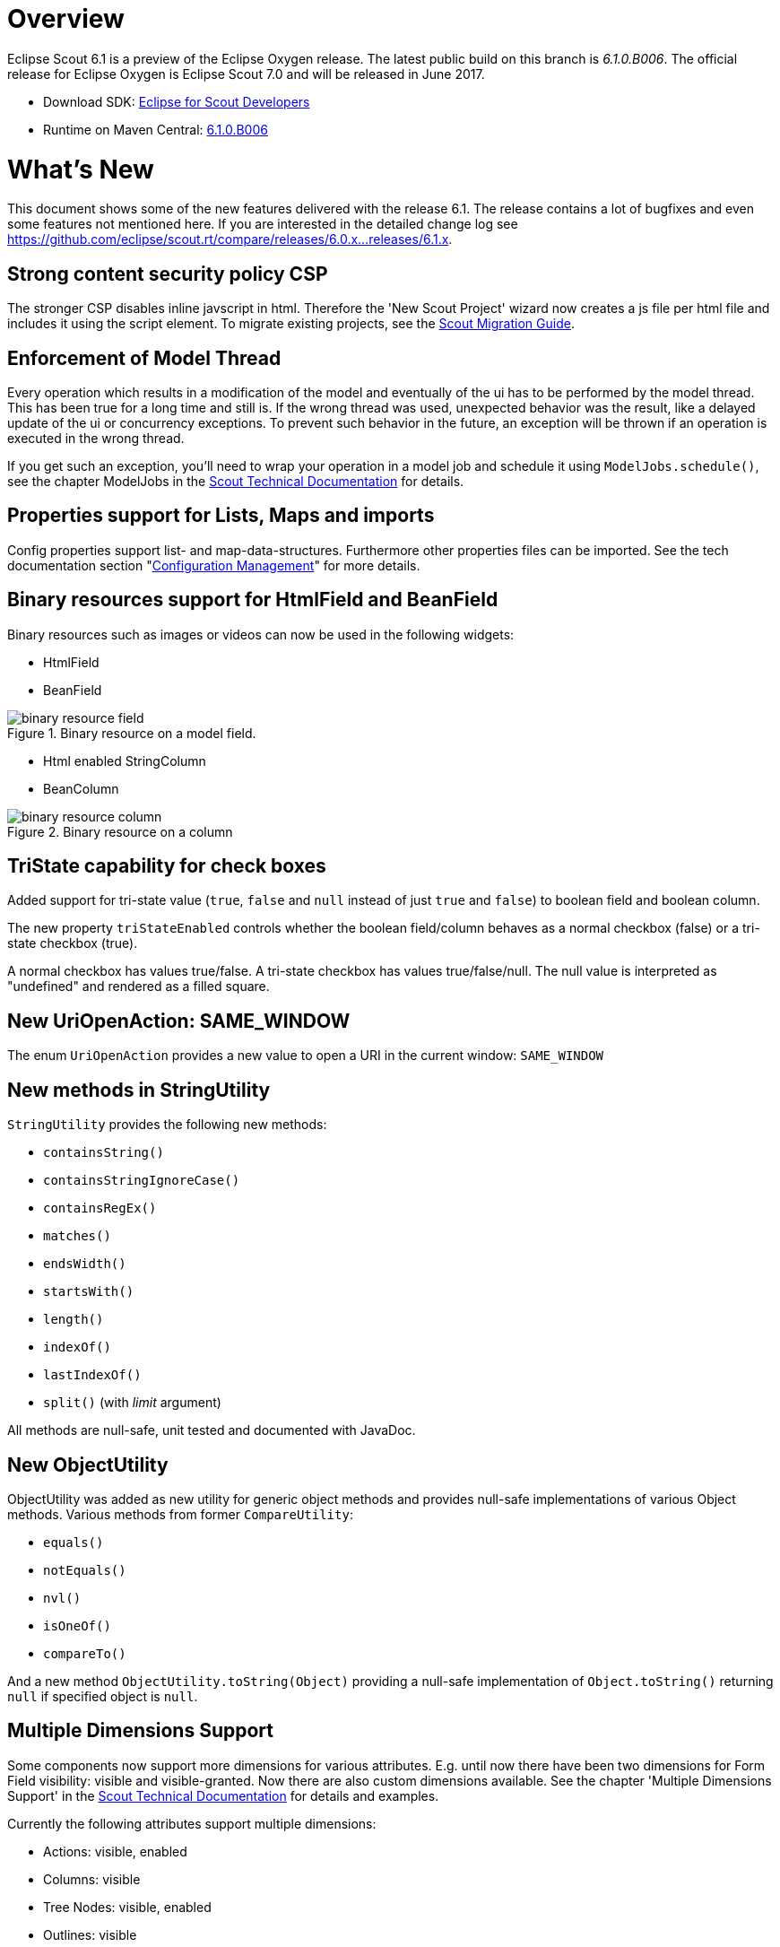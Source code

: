 
= Overview

Eclipse Scout 6.1 is a preview of the Eclipse Oxygen release. The latest public build on this branch is _6.1.0.B006_. The official release for Eclipse Oxygen is Eclipse Scout 7.0 and will be released in June 2017.

* Download SDK: link:http://www.eclipse.org/downloads/packages/eclipse-scout-developers/oxygenm2[Eclipse for Scout Developers]
* Runtime on Maven Central: link:http://search.maven.org/#search%7Cga%7C1%7Cg%3A%22org.eclipse.scout.rt%22%20AND%20v%3A%226.1.0.B006%22[6.1.0.B006]

= What's New
This document shows some of the new features delivered with the release 6.1. The release contains a lot of bugfixes and even some features not mentioned here. If you are interested in the detailed change log see https://github.com/eclipse/scout.rt/compare/releases/6.0.x%2E%2E%2Ereleases/6.1.x[https://github.com/eclipse/scout.rt/compare/releases/6.0.x...releases/6.1.x].

== Strong content security policy CSP
The stronger CSP disables inline javscript in html. Therefore the 'New Scout Project' wizard now creates a js file
per html file and includes it using the script element. To migrate existing projects, see the link:{migrationguide}[Scout Migration Guide].

== Enforcement of Model Thread
Every operation which results in a modification of the model and eventually of the ui has to be performed by the model thread. This has been true for a long time and still is. If the wrong thread was used, unexpected behavior was the result, like a delayed update of the ui or concurrency exceptions. To prevent such behavior in the future, an exception will be thrown if an operation is executed in the wrong thread.

If you get such an exception, you'll need to wrap your operation in a model job and schedule it using `ModelJobs.schedule()`, see the chapter ModelJobs in the link:{techdoc}#modeljobs[Scout Technical Documentation] for details.

== Properties support for Lists, Maps and imports

Config properties support list- and map-data-structures. Furthermore other properties files can be imported. See the tech documentation section "link:{techdoc}#sec-config.management[Configuration Management]" for more details.

== Binary resources support for HtmlField and BeanField
Binary resources such as images or videos can now be used in the following widgets:

* HtmlField
* BeanField

[[img-binary_resource_field, Figure 000]]
.Binary resource on a model field.
image::{imgsdir}/binary_resource_field.png[]

* Html enabled StringColumn
* BeanColumn

[[img-binary_resource_column, Figure 000]]
.Binary resource on a column
image::{imgsdir}/binary_resource_column.png[]

== TriState capability for check boxes
Added support for tri-state value (`true`, `false` and `null` instead of just `true` and `false`) to boolean field and boolean column.

The new property `triStateEnabled` controls whether the boolean field/column behaves as a normal checkbox (false)
or a tri-state checkbox (true).

A normal checkbox has values true/false. A tri-state checkbox has values true/false/null. The null value is
interpreted as "undefined" and rendered as a filled square.

== New UriOpenAction: SAME_WINDOW
The enum `UriOpenAction` provides a new value to open a URI in the current window: `SAME_WINDOW`

== New methods in StringUtility
`StringUtility` provides the following new methods:

* `containsString()`
* `containsStringIgnoreCase()`
* `containsRegEx()`
* `matches()`
* `endsWidth()`
* `startsWith()`
* `length()`
* `indexOf()`
* `lastIndexOf()`
* `split()` (with _limit_ argument)

All methods are null-safe, unit tested and documented with JavaDoc.

== New ObjectUtility
ObjectUtility was added as new utility for generic object methods and provides null-safe implementations of various Object methods. Various methods from former `CompareUtility`:

* `equals()`
* `notEquals()`
* `nvl()`
* `isOneOf()`
* `compareTo()`

And a new method `ObjectUtility.toString(Object)` providing a null-safe implementation of `Object.toString()` returning `null` if specified object is `null`.

== Multiple Dimensions Support
Some components now support more dimensions for various attributes.
E.g. until now there have been two dimensions for Form Field visibility: visible and visible-granted. Now there are also custom dimensions available.
See the chapter 'Multiple Dimensions Support' in the link:{techdoc}[Scout Technical Documentation] for details and examples.

Currently the following attributes support multiple dimensions:

* Actions: visible, enabled
* Columns: visible
* Tree Nodes: visible, enabled
* Outlines: visible
* Form Fields: visible, enabled, label-visible
* Data Model Attributes: visible
* Data Model Entity: visible
* Wizard Steps: visible, enabled
* Trees: enabled
* Tables: enabled

== Form Field
=== Enabled Inheritance
The inheritance of the enabled property for Form Fields has been changed. Now the enabled properties are no longer propagated to children if it is changed on a composite field.
Instead a field is only considered to be enabled if itself and all of its parents are enabled. This allows to toggle an entire box to disabled and back to enabled without touching the child fields.
This has the advantage that the original state is restored when the box is set back to enabled.

With this change the `getConfiguredEnabled` on composite fields now also automatically affects children. There is no need to overwrite `execInit()` and call `setEnabled(false)` anymore.

=== New Property "preventInitialFocus"
By default, the first enabled field on a form gets the focus when the form is opened. This may not be desired in some cases (e.g. if the first field is a HTML field that contains app links). The new property `PROP_PREVENT_INITIAL_FOCUS` can be used to prevent the initial focus to be set to this field. The default value is `false`. For `AbstractHtmlField` and `AbstractBeanField`, the default is set to `true`.

=== Menus in Tooltip
Form fields may have a tooltip and a context menu. Until now, it was not possible to display both simultaneously. This has been changed so that the menu items are now included in the tooltip if a tooltip text and menus are configured.

[[img-tooltip_menus, Figure 000]]
.Tooltip with menus
image::{imgsdir}/tooltip_menus.png[]

== Table
=== New property "groupingStyle"
The new property `groupingStyle` can be set to `bottom` (default) or `top`. Depending on the value aggregate rows are rendered on the bottom of grouped rows
or on the top of grouped rows. The new top style can be set to have an aggregate row as a title for a group of table rows, this is useful for separating a table
into multiple categories.

=== NumberColumn: new property "allowedAggregationFunctions", new aggregation type for no aggregation
The new property `allowedAggregationFunctions` can be set to any array of the aggregation functions `sum`, `avg`, `min`, `max` and `none` (default: all aggregation functions are allowed). It defines the allowed aggregation functions for this number column (e.g. a sum aggregation is not always useful for all number columns). Also a new aggregation type `none` was introduced, with the new type it is possible to remove an aggregation from a column which has previously been aggregated. For the new aggregation type no additional button has been introduced, if the new aggregation type `none` is enabled an aggregation which previously has been used can be removed by using the same aggregation button again.

== UnloadRequestHandler for `navigator.sendBeacon()`
When a client leaves the application (e.g. puts `about:blank` in the address bar) one last "unload" request to the UI server is sent in order to property clean up the session on the server.

If the browser supports the https://developer.mozilla.org/en-US/docs/Web/API/Navigator/sendBeacon[Beacon API] `navigator.sendBeacon()` is used for this request. Unfortunately `application/json` is not a CORS-safelisted request-header which implies that we can’t use the `JsonMessageRequestHandler` for the unload handling. Therefore a separate `UnloadRequestHandler` was introduced which handles all requests to `/unload/[UiSessionId]`. (For more Information, see https://git.eclipse.org/r/#/c/89422/)

To cut a long story short, new traffic to /unload will be sent by the clients. Please check your container and firewall configuration.

== New annotation RemoteServiceWithoutAuthorization
Remote services called through IServiceTunnel may whitelist authorization exclusions using this new annotation.

== Preparations for Scout JS
A classic Scout application has a client model written in Java, and a UI which is rendered using JavaScript. With this approach you can write your client code using a mature and type safe language. Unfortunately you cannot develop applications which have to run offline because the UI and the Java model need to be synchronized.

With Scout JS this will change. You will be able to create applications running without a UI server because there won't be a Java model anymore. The client code will be written using JavaScript (or TypeScript) and executed directly in the browser.

This release (6.1) is the first step in this direction. Several actions have been performed:

. Created scout.App +
The new App object represents the _Single Page Application_. It will be initialized when the page loads and prepares all the necessary things the application needs to run, like texts, codes, fonts, logger and the session. These things may be different in case of a classic remote application and a Scout JS application. That is why there is another app called `scout.RemoteApp` which extends the `scout.App`. For you it basically means: if you create a Scout Classic App, use `scout.RemoteApp`, otherwise use `scout.App`.

. Separated Widget and Model Adapter +
A `ModelAdapter` is the connector with the server, it takes the events sent from the server and calls the corresponding methods on the widget. It also sends events to the server whenever an action happens on the widget. So if there is no server, there is no need for such adapters. This means in a Scout JS app you will only work with widgets, adapters are only required for remote apps.

. Enhanced Widgets +
With a Scout Classic app a lot happens on the UI server, like validating a form when the ok button is pressed. We started to enhance the JavaScript widgets with similar functionality and added API to use them. One example: The `ValueField` on Java side has a value and a display text. If a text is entered it will be parsed to get the value, or if a value is set the format function is called to get the text. This has not existed on JavaScript side, because the server only sent the text. This has been changed, parse and format functions now exist on the JS `ValueField` as well.

The preparations done in this release are just the first step. You could create a Scout JS app with this release, but a lot of the widgets are not ready to use yet. See also the link:{migrationguide}[Scout Migration Guide] to migrate your existing JavaScript code.

== Button: new property 'defaultButton'
A button may now be marked as default button which gives him a dedicated look to attract users attention. It will just change the look, the behavior stays the same.

Note: The first button or menu which has an `Enter` keystroke will automatically get that look too. This is existing behavior and hasn't changed. The new property has been added to give you more control, but actually you should always prefer the _enter keystroke approach_ to provide a consistent behavior.

== Icons for tree nodes
As in earlier Scout releases with Swing, SWT and RAP UI, the Outline and all Trees in Scout now support an icon per tree node. Simply set the `iconId` property on a TreeNode and reference either a character from an icon-font in your Scout project or a bitmap icon which is defined in your Scout project. See the migration guide for more details and the global property `showTreeIcons` which can turn on/off icons for all Tree instances. You should take care that all icons you use in a single tree have the same size. Here's an example for an outline with icons:

[[img-tree_icons, Figure 000]]
.Outline with icons
image::{imgsdir}/tree_icons.png[]

== File Chooser Field: Improved Usability
The file chooser field does not open an intermediate window anymore when clicked. Instead, the native file chooser is opened directly. This saves several clicks when a file needs to be uploaded.
Furthermore, the whole field is now clickable. Until now the icon had to be clicked to choose a file which did not work well on touch devices.


== Desktop Bench Layout configurable
The Desktop Layout can be configured using the `IDesktop.setBenchLayoutData` method. This property is observed and might be changed during the applications lifecycle.
For more information take a look at teh https://eclipsescout.github.io/6.1/technical-guide.html#desktop[Technical Guide].
